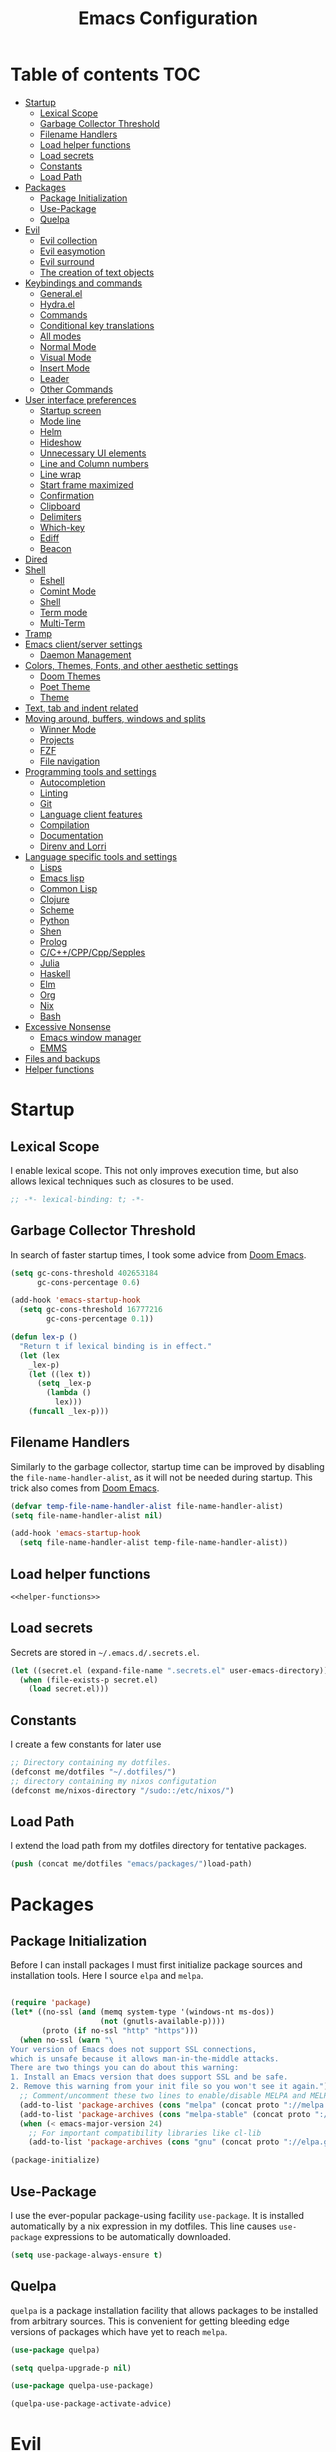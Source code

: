 #+TITLE: Emacs Configuration

* Table of contents                                                     :TOC:
- [[#startup][Startup]]
  - [[#lexical-scope][Lexical Scope]]
  - [[#garbage-collector-threshold][Garbage Collector Threshold]]
  - [[#filename-handlers][Filename Handlers]]
  - [[#load-helper-functions][Load helper functions]]
  - [[#load-secrets][Load secrets]]
  - [[#constants][Constants]]
  - [[#load-path][Load Path]]
- [[#packages][Packages]]
  - [[#package-initialization][Package Initialization]]
  - [[#use-package][Use-Package]]
  - [[#quelpa][Quelpa]]
- [[#evil][Evil]]
  - [[#evil-collection][Evil collection]]
  - [[#evil-easymotion][Evil easymotion]]
  - [[#evil-surround][Evil surround]]
  - [[#the-creation-of-text-objects][The creation of text objects]]
- [[#keybindings-and-commands][Keybindings and commands]]
  - [[#generalel][General.el]]
  - [[#hydrael][Hydra.el]]
  - [[#commands][Commands]]
  - [[#conditional-key-translations][Conditional key translations]]
  - [[#all-modes][All modes]]
  - [[#normal-mode][Normal Mode]]
  - [[#visual-mode][Visual Mode]]
  - [[#insert-mode][Insert Mode]]
  - [[#leader][Leader]]
  - [[#other-commands][Other Commands]]
- [[#user-interface-preferences][User interface preferences]]
  - [[#startup-screen][Startup screen]]
  - [[#mode-line][Mode line]]
  - [[#helm][Helm]]
  - [[#hideshow][Hideshow]]
  - [[#unnecessary-ui-elements][Unnecessary UI elements]]
  - [[#line-and-column-numbers][Line and Column numbers]]
  - [[#line-wrap][Line wrap]]
  - [[#start-frame-maximized][Start frame maximized]]
  - [[#confirmation][Confirmation]]
  - [[#clipboard][Clipboard]]
  - [[#delimiters][Delimiters]]
  - [[#which-key][Which-key]]
  - [[#ediff][Ediff]]
  - [[#beacon][Beacon]]
- [[#dired][Dired]]
- [[#shell][Shell]]
  - [[#eshell][Eshell]]
  - [[#comint-mode][Comint Mode]]
  - [[#shell-1][Shell]]
  - [[#term-mode][Term mode]]
  - [[#multi-term][Multi-Term]]
- [[#tramp][Tramp]]
- [[#emacs-clientserver-settings][Emacs client/server settings]]
  - [[#daemon-management][Daemon Management]]
- [[#colors-themes-fonts-and-other-aesthetic-settings][Colors, Themes, Fonts, and other aesthetic settings]]
  - [[#doom-themes][Doom Themes]]
  - [[#poet-theme][Poet Theme]]
  - [[#theme][Theme]]
- [[#text-tab-and-indent-related][Text, tab and indent related]]
- [[#moving-around-buffers-windows-and-splits][Moving around, buffers, windows and splits]]
  - [[#winner-mode][Winner Mode]]
  - [[#projects][Projects]]
  - [[#fzf][FZF]]
  - [[#file-navigation][File navigation]]
- [[#programming-tools-and-settings][Programming tools and settings]]
  - [[#autocompletion][Autocompletion]]
  - [[#linting][Linting]]
  - [[#git][Git]]
  - [[#language-client-features][Language client features]]
  - [[#compilation][Compilation]]
  - [[#documentation][Documentation]]
  - [[#direnv-and-lorri][Direnv and Lorri]]
- [[#language-specific-tools-and-settings][Language specific tools and settings]]
  - [[#lisps][Lisps]]
  - [[#emacs-lisp][Emacs lisp]]
  - [[#common-lisp][Common Lisp]]
  - [[#clojure][Clojure]]
  - [[#scheme][Scheme]]
  - [[#python][Python]]
  - [[#shen][Shen]]
  - [[#prolog][Prolog]]
  - [[#cccppcppsepples][C/C++/CPP/Cpp/Sepples]]
  - [[#julia][Julia]]
  - [[#haskell][Haskell]]
  - [[#elm][Elm]]
  - [[#org][Org]]
  - [[#nix][Nix]]
  - [[#bash][Bash]]
- [[#excessive-nonsense][Excessive Nonsense]]
  - [[#emacs-window-manager][Emacs window manager]]
  - [[#emms][EMMS]]
- [[#files-and-backups][Files and backups]]
- [[#helper-functions][Helper functions]]

* Startup
** Lexical Scope
I enable lexical scope. This not only improves execution time, but
also allows lexical techniques such as closures to be used.

#+PROPERTY: header-args:emacs-lisp :lexical t

#+BEGIN_SRC emacs-lisp
;; -*- lexical-binding: t; -*-
#+END_SRC

** Garbage Collector Threshold
In search of faster startup times, I took some advice from [[https://github.com/hlissner/doom-emacs/wiki/FAQ][Doom
Emacs]].
#+BEGIN_SRC emacs-lisp
  (setq gc-cons-threshold 402653184
        gc-cons-percentage 0.6)

  (add-hook 'emacs-startup-hook
    (setq gc-cons-threshold 16777216
          gc-cons-percentage 0.1))

  (defun lex-p ()
    "Return t if lexical binding is in effect."
    (let (lex
      _lex-p)
      (let ((lex t))
        (setq _lex-p
          (lambda ()
            lex)))
      (funcall _lex-p)))
#+END_SRC

** Filename Handlers
Similarly to the garbage collector, startup time can be improved by
disabling the ~file-name-handler-alist~, as it will not be needed during
startup. This trick also comes from [[https://github.com/hlissner/doom-emacs/wiki/FAQ][Doom Emacs]].
#+BEGIN_SRC emacs-lisp
(defvar temp-file-name-handler-alist file-name-handler-alist)
(setq file-name-handler-alist nil)

(add-hook 'emacs-startup-hook
  (setq file-name-handler-alist temp-file-name-handler-alist))
#+END_SRC

** Load helper functions
#+BEGIN_SRC emacs-lisp :noweb strip-export
<<helper-functions>>
#+END_SRC
** Load secrets
Secrets are stored in ~~/.emacs.d/.secrets.el~.
#+BEGIN_SRC emacs-lisp
  (let ((secret.el (expand-file-name ".secrets.el" user-emacs-directory)))
    (when (file-exists-p secret.el)
      (load secret.el)))
#+END_SRC

** Constants
I create a few constants for later use
#+BEGIN_SRC emacs-lisp
  ;; Directory containing my dotfiles.
  (defconst me/dotfiles "~/.dotfiles/")
  ;; directory containing my nixos configutation
  (defconst me/nixos-directory "/sudo::/etc/nixos/") 
#+END_SRC

** Load Path
I extend the load path from my dotfiles directory for tentative
packages.
#+BEGIN_SRC emacs-lisp
  (push (concat me/dotfiles "emacs/packages/")load-path)
#+END_SRC
* Packages
** Package Initialization
Before I can install packages I must first initialize package sources
and installation tools. Here I source ~elpa~ and ~melpa~.
#+BEGIN_SRC emacs-lisp

(require 'package)
(let* ((no-ssl (and (memq system-type '(windows-nt ms-dos))
                    (not (gnutls-available-p))))
       (proto (if no-ssl "http" "https")))
  (when no-ssl (warn "\
Your version of Emacs does not support SSL connections,
which is unsafe because it allows man-in-the-middle attacks.
There are two things you can do about this warning:
1. Install an Emacs version that does support SSL and be safe.
2. Remove this warning from your init file so you won't see it again."))
  ;; Comment/uncomment these two lines to enable/disable MELPA and MELPA Stable as desired
  (add-to-list 'package-archives (cons "melpa" (concat proto "://melpa.org/packages/")) t)
  (add-to-list 'package-archives (cons "melpa-stable" (concat proto "://stable.melpa.org/packages/")) t)
  (when (< emacs-major-version 24)
    ;; For important compatibility libraries like cl-lib
    (add-to-list 'package-archives (cons "gnu" (concat proto "://elpa.gnu.org/packages/")))))

(package-initialize)
#+END_SRC

** Use-Package
I use the ever-popular package-using facility ~use-package~. It is
installed automatically by a nix expression in my dotfiles. This line
causes ~use-package~ expressions to be automatically downloaded.

#+BEGIN_SRC emacs-lisp
(setq use-package-always-ensure t)
#+END_SRC

** Quelpa
~quelpa~ is a package installation facility that allows packages to be
installed from arbitrary sources. This is convenient for getting
bleeding edge versions of packages which have yet to reach ~melpa~.
#+BEGIN_SRC emacs-lisp
(use-package quelpa)

(setq quelpa-upgrade-p nil)

(use-package quelpa-use-package)

(quelpa-use-package-activate-advice)
#+END_SRC

** COMMENT Automatic Upgrades
This code enables automatic package upgrades.
#+BEGIN_SRC emacs-lisp
(setq quelpa-upgrade-p t)

(package-refresh-contents)

(use-package auto-package-update
  :config
  (setq auto-package-update-delete-old-versions t)
  (setq auto-package-update-hide-results t)
  (auto-package-update-maybe))
#+END_SRC
* Evil
These are settings for the emulation of Vim in Emacs. I would not be
using emacs today if it were not for ~evil-mode~.
#+BEGIN_SRC emacs-lisp
(use-package evil
  :init
  ;; highlight all search results
  (setq evil-search-module 'evil-search)
  ;; settings for evil-collection integration
  (setq evil-want-keybinding nil)
  (setq evil-want-integration t)
  :config
  (evil-mode 1)
  ;; The undo tree sometimes deletes undo data, I prefer to just disable it.
  (global-undo-tree-mode -1))
#+END_SRC
** COMMENT Early loading of general for evil commands
#+BEGIN_SRC emacs-lisp :noweb strip-export
<<use-package-general>>
<<leader-definitions>>
<<leader-helpers>>
<<leader-subleaders>>
#+END_SRC
** Evil collection
This provides ~evil~ friendly keybindings for a variety of modes.
#+BEGIN_SRC emacs-lisp
  (use-package evil-collection
    :init
    (setq evil-want-keybinding nil)
    :after evil
    :config
    ;; (setq evil-collection-term-sync-state-and-mode-p nil)
    (evil-collection-minibuffer-setup)
    (evil-collection-init))
#+END_SRC
** Evil easymotion
This package helps with the issue of not knowing how many times to
repeat an ~evil~ motion by providing a tag at the location of
each possible motion result.
#+BEGIN_SRC emacs-lisp
(use-package evil-easymotion
  :config
  (evilem-default-keybindings "SPC"))
#+END_SRC
** Evil surround
This solves the tricky issue of surrounding a block of text with
delimiters when they automatically close.
#+BEGIN_SRC emacs-lisp
(use-package "evil-surround"
  :config
  (global-evil-surround-mode 1))
#+END_SRC
** COMMENT Evil snipe
At one point I used ~evil-snipe~, a tool for jumping to pairs of characters.
#+BEGIN_SRC emacs-lisp
(use-package evil-snipe
  :after evil-easymotion
  :config
  (evilem-define (kbd "SPC s") 'evil-snipe-s))
#+END_SRC
** The creation of text objects
This macro was copied from [[https://stackoverflow.com/a/22418983/4921402][this]] Stackoverflow thread, and facilitates
the creation of simple ~evil~ text objects.
#+BEGIN_SRC emacs-lisp
  (defmacro define-and-bind-regex-text-object (name key start-regex end-regex)
    (let ((inner-name (make-symbol (concat "evil-inner-" name)))
          (outer-name (make-symbol (concat "evil-a-" name))))
      `(progn
         (evil-define-text-object ,inner-name (count &optional beg end type)
           (evil-select-paren ,start-regex ,end-regex beg end type count nil))
         (evil-define-text-object ,outer-name (count &optional beg end type)
           (evil-select-paren ,start-regex ,end-regex beg end type count t))
         (define-key evil-inner-text-objects-map ,key #',inner-name)
         (define-key evil-outer-text-objects-map ,key #',outer-name))))

  (define-multi-macro--old simple-text-objects
                      define-and-bind-regex-text-object
                      4)
#+END_SRC
Usage:
#+BEGIN_SRC emacs-lisp
  (simple-text-objects
   "pipe" "|" "|" "|"
   "slash" "/" "/" "/"
   "sexpr" "i" "(" ")")

#+END_SRC

More complex text objects are defined manually:
#+BEGIN_SRC emacs-lisp
  (evil-define-text-object evil-a-defun (count &optional beg end type)
    "Text object for a top level form (language agnostic)"
    (save-excursion
      (mark-defun)
      (list (point) (mark))))
  (define-key evil-outer-text-objects-map "f" #'evil-a-defun)

  (evil-define-text-object evil-entire-buffer (count &optional beg end type)
    "Text object for the entire buffer"
    (list 1 (1+ (buffer-size))))
  (define-key evil-outer-text-objects-map "a" #'evil-entire-buffer)
#+END_SRC
* Keybindings and commands
** General.el
I mainly use the the package ~general~ to define keybindings and
commands. 
#+NAME: use-package-general
#+BEGIN_SRC emacs-lisp
(use-package general)
#+END_SRC
It integrates well with ~evil~.
#+BEGIN_SRC emacs-lisp
(general-evil-setup)
#+END_SRC
** Hydra.el
~hydra~ is useful to reduce repetitive keybindings.
#+BEGIN_SRC emacs-lisp
(use-package hydra)
#+END_SRC
** Commands
I don't have too much use for ~evil~ commands, but early on I created a
couple.
#+BEGIN_SRC emacs-lisp
(evil-ex-define-cmd "Src" 'reload-init-file)
(evil-ex-define-cmd "Restart" 'restart-emacs)
#+END_SRC
** Conditional key translations
The equivalent of Vim noremaps are Emacs key translations. They apply
globally, so here are some macros to create key translations which apply
conditionally. They are inspired by [[https://www.emacswiki.org/emacs/Evil#toc14][this]].
#+BEGIN_SRC emacs-lisp
  ;; does not require lexical scope
  (defmacro make-conditional-key-translation (key-from key-to translate-keys-p)
    "Make a Key Translation such that if the translate-keys-p function returns true,
     key-from translates to key-to, else key-from translates to itself. "
    `(define-key key-translation-map (kbd ,key-from)
      (lambda (prompt)
        (if (,translate-keys-p) (kbd ,key-to) (kbd ,key-from)))))

  (define-multi-macro--old make-conditional-key-translations
                      make-conditional-key-translation
                      3)

  (defmacro inoremap-single (from to)
    `(make-conditional-key-translation ,from ,to evil-insert-state-p))
  (define-multi-macro--old inoremap inoremap-single 2)

  (defmacro noremap-single (from to)
    `(make-conditional-key-translation ,from ,to (lambda nil t)))
  (define-multi-macro--old noremap noremap-single 2)
#+END_SRC
** All modes
#+BEGIN_SRC emacs-lisp
  ;; (noremap "9" "("
  ;;            "0" ")"
  ;;            "(" "9"
  ;;            ")" "0")
#+END_SRC
** Normal Mode
qThese are normal mode mappings not specific to any major mode.
#+BEGIN_SRC emacs-lisp
(general-nmap
  "C-h" 'evil-window-left
  "C-j" 'evil-window-down
  "C-k" 'evil-window-up
  "C-l" 'evil-window-right
  "s-h" 'evil-window-left
  "s-j" 'evil-window-down
  "s-k" 'evil-window-up
  "s-l" 'evil-window-right
  "s-H" 'evil-window-move-far-left
  "s-J" 'evil-window-move-very-bottom
  "s-K" 'evil-window-move-very-top
  "s-L" 'evil-window-move-far-right
  "C--" 'helm-projectile-grep
  ;; Move a line of text using ALT+[jk]
  "M-j" (kbd ":move + RET")
  "M-k" (kbd ":move .-2 RET")
  "M-j" 'move-line-down
  "M-k" 'move-line-up)
#+END_SRC
** Visual Mode
And these are visual mode mappings not specific to any major mode.
#+BEGIN_SRC emacs-lisp
(general-vmap
  ;; Move a visual block of text using ALT+[jk]
  "M-k" (kbd ":move '< -2 RET `> my `< mz gv`yo`z"))
#+END_SRC
** Insert Mode
#+BEGIN_SRC emacs-lisp
  ;; (inoremap "." "-"
  ;;           "-" ".")
#+END_SRC
** Leader
The leader key is an old technique common among Vim users. A number of
sequential key commands are hidden behind a single key. For those who
are familiar with ~hydra~, this is a similar concept.
*** Definitions
First I define the leader keys,
#+NAME: leader-definitions
#+BEGIN_SRC emacs-lisp
  (cl-eval-when (compile load eval)
   (defconst leader-key ",")
   (defconst alt-leader "SPC"))

  (general-create-definer leader-key-def
    :prefix leader-key)

  (general-create-definer alt-leader-key-def
    :prefix alt-leader-key)
#+END_SRC

then some helper functions to create functions to create subleader
keybindings through ~general-create-definer~. Key-based replacements are
also generated for [[#which-key][ ~which-key~ ]].
#+NAME: leader-helpers
#+BEGIN_SRC emacs-lisp
  (cl-defun leader-prefix (str &optional (prefix leader-key))
    "Append a leader key to the given string"
    (concat prefix " " str))

  (cl-defmacro define--subleader (key name general-definer-name &key (leader leader-key))
    "Both create a general definer, and a which-key replacement for the given subleader."
    `(progn
       (which-key-add-key-based-replacements
         (leader-prefix ,key ,leader) ,name)
       (general-create-definer ,general-definer-name
         :prefix (leader-prefix ,key ,leader))))

  ;; the format for the input of this function is inspired by general's
  ;; easy to use functions.
  (cl-defmacro define-subleader (&rest args &key (leader leader-key) &allow-other-keys)
    "Both create a general definer, and a which-key replacement for
  the given subleader. Accepts arguments in threes with no
  delimiter."
    `(progn ,@(mapcar (lambda (elt)
                        `(define--subleader ,@elt :leader ,leader))
                      (seq-partition (remove-keyword-args args) 3))))
#+END_SRC
Usage:
#+NAME: subleaders
#+BEGIN_SRC emacs-lisp
  (define-subleader
    "e" "eval" eval-key-def
    "s" "start" start-key-def
    "x" "xpand" xpand-key-def
    "p" "project" project-key-def)
#+END_SRC
*** Normal Mode
#+BEGIN_SRC emacs-lisp
  (leader-key-def 'normal
    "q" 'actually-kill-this-buffer              ; ",q" to kill buffer not window.
    "w" 'evil-delete-buffer              ; ",w" to kill buffer and window. equivalent of :bd<cr>.
    "b" 'helm-mini                     ; ",b" to switch buffers.
    "f" 'helm-find-files               ; ",f" to find file (replace :e)
    "d" 'fzf-directory-from-home
    "h" 'help
    "o" 'occur 
    "i" 'imenu
    "RET" (kbd ":noh"))
#+END_SRC
*** Visual Mode
#+BEGIN_SRC emacs-lisp
(leader-key-def 'visual
  "c" 'comment-or-uncomment-region)
#+END_SRC
** Other Commands
A command to configure my operating system
#+BEGIN_SRC emacs-lisp
  (defun nixconf () (interactive) (find-file (concat me/nixos-directory "configuration.nix")))
#+END_SRC

A command to configure emacs
#+BEGIN_SRC emacs-lisp
  (defun econf () (interactive) (find-file (dotfiles "emacs/emacs.org")))
#+END_SRC
* User interface preferences
These are settings related to the basic user interface of Emacs.
** Startup screen
I disable the default startup screen and splash message.
#+BEGIN_SRC emacs-lisp
(setq inhibit-splash-screen t
      initial-scratch-message nil)
#+END_SRC
*** Scratch buffer
Set the initial mode in the scratch buffer to emacs.
#+BEGIN_SRC emacs-lisp
(setq initial-major-mode 'emacs-lisp-mode)(setq initial-major-mode 'emacs-lisp-mode)
#+END_SRC
** Mode line
The mode line is the line at the bottom of each buffer. It contains
useful information.
*** Delight
Delight is a package which is used to hide unnecessary mode-line
blurbs.
#+BEGIN_SRC emacs-lisp
  (use-package delight :quelpa (:stable t)
    :config
    (delight '((eldoc-mode nil "eldoc")
               (auto-revert-mode nil "autorevert")
               (org-src-mode nil "org-src")
               (org-indent-mode nil "org"))))
#+END_SRC
*** Display information
Display time and battery in the mode line
#+BEGIN_SRC emacs-lisp
  (display-battery-mode)
  (display-time-mode)
#+END_SRC
** Helm
~helm~ is a framework for incremental narrowing searching interfaces
which integrates well across Emacs.
#+BEGIN_SRC emacs-lisp
  (use-package helm
    :delight
    :bind (("M-x" . helm-M-x))
    :config
    (helm-mode t)

    ;; Do not create a new frame with helm completion.
    (setq helm-show-completion-display-function
          #'helm-show-completion-default-display-function))
#+END_SRC
*** COMMENT Helper functions
#+BEGIN_SRC emacs-lisp
  (defun helm-rec-find-directory-old (&optional starting-directory)
    (interactive)
    (let ((default-directory (or starting-directory default-directory)))
      (find-file
       (helm :sources (helm-build-sync-source "directories"
                        :candidates (lambda ()
                                      (split-string
                                        (shell-command-to-string "find . -type d -not -path '*/\.*'") "\n" t))
                        :fuzzy-match t)
             :prompt "Open directory: "
             :buffer "*helm find directory*"))))

  (defun rec-find-directory (&optional starting-directory)
    (interactive)
    (let ((default-directory (or starting-directory default-directory)))
      (find-file
       (completing-read "Open directory: "
                        (split-string (shell-command-to-string "find . -type d") "\n" t)))))

  (defun helm-rec-find-directory ()
    (interactive)
    (helm-find (list "-type d -not -path '*/\.*'")))
#+END_SRC
** Hideshow
~hideshow~ mode provides vim-like folds (but not as good).
#+BEGIN_SRC emacs-lisp
(add-hook 'prog-mode-hook #'hs-minor-mode)
(delight 'hs-minor-mode nil "hideshow")
#+END_SRC
** Unnecessary UI elements
Emacs comes with such useless features as a tool bar. Turn them off.
#+BEGIN_SRC emacs-lisp
(tool-bar-mode -1)
(menu-bar-mode -1)
(toggle-scroll-bar -1)
(add-to-list 'default-frame-alist
             '(vertical-scroll-bars . nil))
#+END_SRC
** Line and Column numbers
Display them both on the side of the buffer and in the mode line.
#+BEGIN_SRC emacs-lisp
(global-display-line-numbers-mode 1)
(display-line-numbers-mode 1)

(setq column-number-mode t)
#+END_SRC
** Line wrap
Do not truncate lines.
#+BEGIN_SRC emacs-lisp
  (setq truncate-lines nil)
#+END_SRC
** Start frame maximized
#+BEGIN_SRC emacs-lisp
(add-to-list 'default-frame-alist '(fullscreen . maximized))
#+END_SRC

** Confirmation
Type =y= or =n=, not =yes= or =no=.
#+BEGIN_SRC emacs-lisp
(fset 'yes-or-no-p 'y-or-n-p)
#+END_SRC

** Clipboard
Enable vim-like clipboard.
#+BEGIN_SRC emacs-lisp
(setq select-enable-clipboard nil)
#+END_SRC

** Delimiters
*** Electric pair mode
Close delimiters automatically as I write.
#+BEGIN_SRC emacs-lisp
(electric-pair-mode nil)
#+END_SRC
*** Matching parens
Highlight the parentheis whose pair is under the point.
#+BEGIN_SRC emacs-lisp
  (show-paren-mode t)
  (setq show-paren-delay 0)
  (setq show-paren-style 'parenthesis)
#+END_SRC
*** Highlight parentheses
Highlight the nearest outer parentheses. Thanks to [[https://stackoverflow.com/questions/34846531/show-parentheses-when-inside-them-emacs][this]] thread.
#+BEGIN_SRC emacs-lisp
  (define-advice show-paren-function (:around (fn) fix)
    "Highlight enclosing parens."
    (cond ((looking-at-p "\\s(") (funcall fn))
          (t (save-excursion
               (ignore-errors (backward-up-list))
               (funcall fn)))))
#+END_SRC

** Which-key
This plugin shows the available keys after a partially completed
key press. ~which-key~ key replacements are generated [[#leader][here]].
#+BEGIN_SRC emacs-lisp
  (use-package which-key
    :delight
    :config
    (which-key-mode t))
#+END_SRC
** Ediff
Don't make a new frame for ediff.
#+BEGIN_SRC emacs-lisp
(setq ediff-window-setup-function 'ediff-setup-windows-plain)
#+END_SRC
** Beacon
Highlight the cursor when switching buffers.
#+BEGIN_SRC emacs-lisp
  (use-package beacon
    :delight
    :config
    (beacon-mode 1))
#+END_SRC
* Dired
Some dired configuration
#+BEGIN_SRC emacs-lisp
  ;; Use atool for compression and extraction
  (use-package dired-atool
    :config
    (leader-key-def normal dired-mode-map
      "z" #'dired-atool-do-unpack
      "Z" #'dired-atool-do-pack))
#+END_SRC
* Shell
** Eshell
~eshell~ is a shell that operates entirely within emacs. It is my
primary shell.
#+BEGIN_SRC emacs-lisp
(require 'eshell)
(require 'em-smart)
#+END_SRC
*** Configuration
#+BEGIN_SRC emacs-lisp
  (setq eshell-where-to-jump 'begin)
  (setq eshell-review-quick-commands nil)
  (setq eshell-smart-space-goes-to-end t)
  ;;(add-to-list 'eshell-visual-commands "rlwrap")

  ;; Eshell modules
  (require 'esh-module)
  (add-to-list 'eshell-modules-list 'eshell-tramp)

  (setq password-cache t) ; enable password caching
  (setq password-cache-expiry 3600) ; for one hour (time in secs)
#+END_SRC
*** Commands
~eshell~ commands
#+BEGIN_SRC emacs-lisp
  (defun eshell/e (args)
    "Open the given files"
    (if (listp args)
        (dolist (file args) (find-file file t))
      (find-file args)))

  (defun eshell/ee (args)
    "Open the given files in new windows"
    (if (listp args)
        (dolist (file args) (find-file file t))
      (find-file-other-window args)))

  (defun eshell/fd (&optional from-directory)
    "Run fzf to open a directory in dired"
    (fzf-directory-from (if from-directory
                            from-directory
                          default-directory)))

  (defun eshell/fh ()
    (eshell/fd "~"))

  (defun eshell/econf () (econf))
  (defun eshell/nixconf () (nixconf))
#+END_SRC
*** Keybindings
#+BEGIN_SRC emacs-lisp
  (global-set-key [f1] 'eshell)
  (global-set-key [f2] 'eshell-new)
  ;; Let me use C-j/k
  (add-hook 'eshell-mode-hook ; needs to be in a hook because eshell is dumb
            (lambda ()
              (general-define-key :states 'normal :keymaps 'eshell-mode-map
                                  "C-j" 'evil-window-down
                                  "C-k" 'evil-window-up)))
#+END_SRC
*** Helm support
~helm~ can be used for ~eshell~ completions with the following code.
#+BEGIN_SRC emacs-lisp
  (add-hook 'eshell-mode-hook
            (lambda ()
              (eshell-cmpl-initialize)
              (define-key eshell-mode-map [remap eshell-pcomplete] 'helm-esh-pcomplete)))
#+END_SRC
*** Disable Company
While company mode is widely useful, helm does better for eshell.
#+BEGIN_SRC emacs-lisp
  (add-hook 'eshell-mode-hook (lambda () (company-mode -1)))
#+END_SRC
*** Start Function
Function for making a new Eshell instance. From [[https://www.emacswiki.org/emacs/EshellMultipleEshellBuffers][this]] thread.
#+BEGIN_SRC emacs-lisp
(defun eshell-new()
  "Open a new instance of eshell."
  (interactive)
  (eshell 'N))
#+END_SRC
*** Properly Protect Prompt
~eshell~ doesn't play with ~evil~ with commands such as ~dd~ which target
tej whole line. This code (inspired by spacemacs shell layer) solves
that problem.
#+BEGIN_SRC emacs-lisp
  (defun protect-eshell-prompt ()
    (let ((inhibit-field-text-motion t)
          (inhibit-read-only t))
      (add-text-properties
       (point-at-bol)
       (point)
       '(rear-nonsticky t
                        inhibit-line-move-fiold-capture t
                        field output
                        read-only t
                        front-sticky (field inhibit-line-move-field-capture)))))

  (add-hook 'eshell-after-prompt-hook 'protect-eshell-prompt)
#+END_SRC
*** COMMENT Attempted prompt fixes
This code is the sum of failed attempts to get the above feature working.
#+BEGIN_SRC emacs-lisp
  (defun eshell/clear ()
    (interactive)
    (let ((inhibit-read-only t))
      (erase-buffer))
    (eshell-send-input))

  (defun restrict-bol (string)
    (propertize string
                'inhibit-line-move-field-capture t
                'rear-nonsticky t
                'field 'output
                'read-only t
                'front-sticky '(field inhibit-line-move-field-capture)))
  (defun protected-eshell-prompt (old-eshell-prompt &rest args)
    (restrict-bol (apply old-eshell-prompt args)))
  (advice-add 'eshell-prompt-functio)



  (setq eshell-prompt-regexp (regexp-quote "^\b$")
        eshell-prompt-function
        (lambda nil ""))

  (setq old-eshell-prompt-function (lambda nil (eshell-prompt-function)))
  (setq old-eshell-prompt-function (symbol-value 'eshell-prompt-function))
  (setq eshell-prompt-function
        (lambda nil
          (restrict-bol (old-eshell-prompt-function))))
  (setq eshell-prompt-function
        (lambda nil
          (restrict-bol (concat
                     (eshell/pwd)
                     " $ "))))
#+END_SRC

** Comint Mode
~comint mode~ is a generalized mode for repl-like interfaces.
#+BEGIN_SRC emacs-lisp
(setq comint-prompt-read-only t ; Don't let me delete the comint prompt duh
      comint-move-point-for-output nil ; reduce frequent redisplays
      comint-scroll-show-maximum-output nil)
#+END_SRC

** Shell
I prefer ~shell-mode~ to ~ansi-term~ because ~comint-mode~, the mode which
~shell-mode~ is based on, plays well with ~evil~.
#+BEGIN_SRC emacs-lisp
  (general-define-key :states 'normal :keymaps 'shell-mode-map
     "C-j" 'evil-window-down
     "C-k" 'evil-window-up)
#+END_SRC
I prefer ~shell-mode~ to open its buffers in the same window (like eshell does)
#+BEGIN_SRC emacs-lisp
  (push (cons "\\*shell\\*" display-buffer--same-window-action) display-buffer-alist)
#+END_SRC
** Term mode
Because terminal text cannot be edited with emacs ~evil mode~, bind ~C-g~ to escape.
#+BEGIN_SRC emacs-lisp
  (general-define-key :states 'insert
                      :keymaps 'term-raw-map
                      "C-g" 'term-send-esc)
#+END_SRC
*** COMMENT Protect Prompt
This code was the restult of a bad misunderstanding of the function of ~ansi-term~.
#+BEGIN_SRC emacs-lisp
  (add-hook 'term-mode-hook (lambda () (setq-local term-prompt-regexp "\\[.*\\]\\$ [\n]*")))

  (defun protect-term-prompt ()
    (interactive)
    (when (string-match (condition-case nil 
                            (symbol-value 'term-prompt-regexp) 
                          (void-variable "")) 
                        (thing-at-point 'line t))
      (let ((inhibit-field-text-motion t)
            (inhibit-read-only t))
        (add-text-properties
         (point-at-bol)
         (point-at-eol)
         '(rear-nonsticky t
                          inhibit-line-move-fiold-capture t
                          field output
                          read-only t
                          front-sticky (field inhibit-line-move-field-capture))))))

  (advice-add 'term-send-input #'protect-term-prompt)
#+END_SRC

** Multi-Term
If for some reason I need ~ansi-term~ instead of ~shell-mode~, and for some
reason I need multiple, I have this plugin.
#+BEGIN_SRC emacs-lisp
(use-package multi-term
  :config
  ;; (global-set-key [f1] 'multi-term)
  ;; access shift arrow keys
  (define-key global-map "\eO2D" (kbd "S-<left>"))
  (define-key global-map "\eO2C" (kbd "S-<right>"))
  ;; term movement
  (general-define-key
   :states 'normal
   :keymaps 'term-mode-map
   "S-<right>" 'multi-term-next
   "S-<left>" 'multi-term-prev
   ;; was overridden
   "C-j" 'evil-window-down
   "C-k" 'evil-window-up))
#+END_SRC

* Tramp
~tramp~ is a truly one of the great gems of Emacs. It allows me to
access remote files as if they were part of my filesystem within
Emacs.
#+BEGIN_SRC emacs-lisp
  (defun connect-to-serenity ()
    (eshell-at me/serenity-path))
#+END_SRC
* Emacs client/server settings
One of the personal breakthroughs I made when starting with Emacs was
realizing that I didn't have to wait for emacs to start every time I
wanted to edit a file. By running Emacs as a daemon, frames could be
opened instantaneously. Of course at this point I almost never close
my Emacs frame in the first place.
#+BEGIN_SRC emacs-lisp
;; easily restart emacs daemon
(use-package restart-emacs)

;; focus any new frames
(add-to-list 'after-make-frame-functions 'select-frame-set-input-focus)
#+END_SRC
** Daemon Management
I wrote this code to help manage daemons. It is usually fine to
operate within a single daemon, but when I need to have more than one
it's nice to be able to manage them as inferior processes.
#+BEGIN_SRC emacs-lisp
  (cl-defun make-daemon-frame (socket-name &rest args)
    "Make a new emacs frame for the daemon with the given socket name."
    (interactive "M" "Socket name: ")
    (apply 'start-process
           (concat socket-name "-frame")
           nil
           "emacsclient" "--create-frame" (concat "--socket-name=" socket-name)
           args))

  (cl-defun make-daemon (socket-name &key (create-buffer t) before after (theme 'doom-nord-light))
    "Make a new emacs daemon with the given socket name."
    (interactive "M" "Socket name: ")
    (message "Loading inferior emacs")
    (let ((daemon-name (concat socket-name "-daemon")))
      (start-process-shell-command
       daemon-name (when create-buffer daemon-name)
       (concat before
               "emacs --daemon=" socket-name
               ;; "--execute \"(load-theme '"
               ;; (symbol-name theme)
               ;; " t)\""
               ";"
               after))))
#+END_SRC

I wrote some other ugly but useful functions to spawn daemons within a
given Nix environment.
#+BEGIN_SRC emacs-lisp
  (cl-defun nix-daemon-running-p (&optional (socket "server"))
    "Check if a daemon which was started from nix-shell is running
  on the given socket. Default unnamed socket."
    ;; nix-shell starts daemosn in /run/user/
    (interactive)
    (let ((running? (file-exists-p (concat "/run/user/1000/emacs1000/" socket))))
      (when (interactive-p) (message (if running? "yes" "no")))
      running?))

  (cl-defun non-nix-daemon-running-p (&optional (socket "server"))
    "Check if a daemon which was NOT started from nix-shell is running
  on the given socket. Default unnamed socket."
    ;; daemons started outside of nix-shell exist in /tmp/
    (interactive)
    (let ((running? (file-exists-p (concat "/tmp/emacs1000/" socket))))
      (when (interactive-p) (message (if running? "yes" "no")))
      running?))

  (cl-defun nix-daemon (&optional (theme 'doom-nord-light))
    "Start a daemon and frame in the current nix project."
    (interactive)
    (if (nix-current-sandbox)
        (let* ((default-directory (file-name-directory (nix-current-sandbox)))
               (socket-name (file-name-directory default-directory))
               (daemon-name (concat socket-name "-daemon")))
          (if (nix-daemon-running-p socket-name) 
              (nix-daemon-frame)
            (message "Loading inferior nix emacs")
            (start-process-shell-command
             daemon-name daemon-name
             (concat "nix-shell --command \""
                       "emacs --daemon=" socket-name
                       " --execute \\\"
                         (load-theme '"
                         (symbol-name theme)
                         " t)\\\""
                       "; "
                       "emacsclient --create-frame "
                       (concat "--socket-name=" socket-name)
                     "; "
                     "return"
                     "\""))))
      (error "No nix environment was found")))

  (defun nix-daemon-frame ()
    "Start a frame from the relevant nix Emacs daemon in the current nix project."
    (interactive)
    (if (nix-current-sandbox)
        (let ((default-directory (file-name-directory (nix-current-sandbox)))
              (socket-name (elt (nreverse (split-string default-directory "/")) 1)))
          (unless (nix-daemon-running-p socket-name)
            (error "The daemon is not active"))
          (start-process-shell-command
           (concat socket-name "-frame") nil
           (concat "nix-shell --command "
                   (concat "\"emacsclient --create-frame --socket-name=" socket-name "\""))))
      (error "No nix environment was found")))
#+END_SRC

* Colors, Themes, Fonts, and other aesthetic settings
** Doom Themes
Doom Emacs looks good. I want those themes.
#+BEGIN_SRC emacs-lisp
(use-package doom-themes
  :config
  ;; flash mode line when emacs bell rings
  (doom-themes-visual-bell-config))
#+END_SRC
** Poet Theme
I also use the ~poet~ theme, but I install it through ~package-install~
rather than through ~use-package~ due to a bug.
** Theme
#+BEGIN_SRC emacs-lisp
  (defun disable-all-themes ()
    (interactive)
    (mapcar #'disable-theme custom-enabled-themes))

  (switch-theme 'badwolf)
  ;; (if (display-graphic-p)
  ;;     (load-theme 'badwolf t)
  ;;   (disable-all-themes))

#+END_SRC
*** COMMENT time-based theme
The theme loaded depends upon time of day. Causes slight face issues.
#+NAME: themes
#+BEGIN_SRC emacs-lisp
  (use-package theme-changer
    :after doom-themes
    :config
    (setq calendar-location-name me/calendar-location-name)
    (setq calendar-latitude me/calendar-latitude)
    (setq calendar-longitude me/calendar-longitude)
    (change-theme 'doom-one-light 'doom-one))
#+END_SRC
* Text, tab and indent related
I use 4 spaces by default.
#+BEGIN_SRC emacs-lisp
(setq-default tab-width 4
              indent-tabs-mode nil)
#+END_SRC
* Moving around, buffers, windows and splits
** Winner Mode
~winner-mode~ lets me switch between window configurations with emacs-like undo capabilities.
I abbreviate the command with ~hydra~.
#+BEGIN_SRC emacs-lisp
  (winner-mode 1)

  (defhydra hydra-winner (global-map "C-c")
    "Window configuration history"
    ("u" winner-undo)
    ("r" winner-redo))
#+END_SRC
** Projects
*** Projectile
~projectile~ is a powerful package which facilitates navigation within a
project.
#+BEGIN_SRC emacs-lisp
  (use-package projectile
    :delight " P"
    :after general
    :config
    (general-define-key
     :states 'normal
     :keymaps 'override
   "C-p" 'helm-projectile-find-file)
    (project-key-def 'normal 'projectile-mode-map
      "p" 'projectile-switch-project)
    (projectile-mode +1))

  ;; use helm for projectile
  (use-package helm-projectile
    :config
    (helm-projectile-on))
#+END_SRC
*** Skeletor
~skeletor~ is a project skeleton package which helps me get off the ground faster.
#+BEGIN_SRC emacs-lisp
  (use-package skeletor
    :config
    (setq skeletor-project-directory "~/code/") ; by default, put the
                                          ; project in the ~/code
                                          ; directory.
    (setq skeletor-user-directory (dotfiles "emacs/skeletor/"))

    (defun skeletor-create-project-here ()
      "Create a skeletor project in the current directory."
      (interactive)
      (let ((skeletor-project-directory default-directory))
        (call-interactively 'skeletor-create-project)))

    ;; global substitutions
    (add-to-list 'skeletor-global-substitutions
                 '("__AUTHOR__" . "Adrian Fullmer"))

    (defun setup--lorri (dir)
      (let ((default-directory dir))
        (skeletor-shell-command "direnv allow")
        (projectile-lorri-watch)))

    ;; Custom project types
    (skeletor-define-template "generic"
      :title "Generic Project"
      :substitutions
      '(("__PACKAGES__" . (lambda () (read-string "Packages to use: "))))
      :after-creation setup--lorri)

    (skeletor-define-template "common-lisp"
      :title "Common Lisp Project"
      :substitutions
      '(("__DESCRIPTION__" . (lambda () (read-string "Description: "))))
      :after-creation setup--lorri)

    (skeletor-define-template "python"
      :title "Python Library"
      :substitutions
      '(("__PACKAGES__" . (lambda () (read-string "Packages: "))))
      :after-creation setup--lorri)

    (skeletor-define-template "haskell"
      :title "Haskell Project"
      :substitutions
      '(("__HASKELL-PACKAGES__" . (lambda () (read-string "Haskell packages: ")))
        ("__PACKAGES__" . (lambda () (read-string "Other packages: "))))
      :after-creation setup--lorri)

    ;;keybindings
    (project-key-def 'normal
      "s" 'skeletor-create-project-here))
#+END_SRC
** FZF
As powerful as ~projectile~ is, ~fzf~ still takes the cake on
speed of recursive search.
#+BEGIN_SRC emacs-lisp
  (use-package fzf)
#+END_SRC

This function opens a directory using ~fzf/start~.
#+BEGIN_SRC emacs-lisp
  (defun fzf-directory-from-home () (interactive)
         (fzf/start "~/" "find ${1:-.} -path '*/\\.*' -prune \ -o -type d -print 2> /dev/null"))

  (defun fzf-directory-from (directory) (interactive "D")
         (fzf/start directory "find ${1:-.} -path '*/\\.*' -prune \ -o -type d -print 2> /dev/null"))
#+END_SRC
** File navigation
I prefer to follow symbolic links under version control.
#+BEGIN_SRC emacs-lisp
(setq vc-follow-symlinks t)
#+END_SRC

*** COMMENT Alt-tab buffer navigation
While emacs is missing key raised events, alt-tab style behavior can
still be replicated with a hydra with a timeout
(broken)
#+BEGIN_SRC emacs-lisp
  (lexical-let (blist length-blist)

    (defun buffer-switchable (buffer)
      (with-current-buffer buffer
        (not (or (minibufferp) ; dont switch to minibuffer
                 (get-buffer-window) ; or a buffer which is already visible
                 exwm--floating-frame ; or an exwm floating buffer
                 (and exwm--id ; if this is an exwm buffer
                      ;; don't switch if we are neither allowed to
                      ;; switch to exwm buffers in other frames, nor can
                      ;; see exwm buffers in other frames, unless the
                      ;; exwm buffer's frame is the current one.
                      (not (or (and exwm-workspace-show-all-buffers
                                    exwm-layout-show-all-buffers)
                               (eq (selected-frame) exwm--frame))))))))

    (defun buffer-history-delta (delta)
      (assert (or (= delta 1)
                  (= delta -1)))
      (setq blist (cd*r (if (minusp delta)
                            (+ length-blist delta)
                          delta)
                        blist))
      (if (buffer-switchable (car blist))
          ;(display-buffer-same-window (car blist) (list))
          (switch-to-buffer (car blist) t t)
        (buffer-history-delta delta)))

    (defun update-buffer-history ()
      (switch-to-buffer (current-buffer)))

    (general-define-key
     "M-<tab>" (lambda ()
                 (interactive)
                 (setq length-blist (length (buffer-list)))
                 (setq blist (circular (buffer-list)))
                 (buffer-history-delta 1)
                 (hydra-buffer-history/body)))

    (defhydra hydra-buffer-history (:timeout 2
                                             :post (update-buffer-history))
      "Buffer history: "
      ("M-<tab>" (buffer-history-delta 1))
      ("M-<S-iso-lefttab>" (buffer-history-delta -1))))
#+END_SRC


*** COMMENT Helm Alt-tab buffer navigation
While emacs is missing key raised events, alt-tab style behavior can
still be replicated with a hydra with a timeout
(broken)
#+BEGIN_SRC emacs-lisp
  (general-define-key
   "C-M-`" (lambda ()
            (interactive)
            (helm-mini)
            (hydra-helm-mini/body)))

  (defhydra hydra-helm-mini (:timeout 2
                                      :post (helm-execute-selection-action))
    "Buffer history: "
    ("M-<tab>" (helm-next-line))
    ("M-<S-iso-lefttab>" (helm-previous-line)))
#+END_SRC
*** COMMENT Buffer rotating
I bind tab and shift-tab to functions which switch to the previous and
next buffer with content respectively.
#+BEGIN_SRC emacs-lisp
  (defun content-buffer-p (buffer))
  (general-define-key :states 'normal :keymaps 'override
                      "<tab>" 'previous-buffer
                      "<backtab>" 'next-buffer)
#+END_SRC
*** Buffer toggling
This is a keybinding for toggling between 2
buffers. Faster than ~,-b\r~.
#+BEGIN_SRC emacs-lisp
  (general-define-key :states 'normal ; :keymaps 'override
                      "<tab>" 'evil-buffer)
#+END_SRC
* Programming tools and settings
** Autocompletion
I, like many others, use ~company~.
#+BEGIN_SRC emacs-lisp
    (use-package company
      :delight
      :config
      (add-to-list 'company-frontends 'company-tng-frontend) ; test this vs evil collection
      (add-to-list 'completion-styles 'initials t)
      ;;(add-to-list 'completion-styles 'substring t)
      (define-key company-active-map (kbd "M-.") 'company-show-location)
      (define-key company-active-map (kbd "\C-d") 'company-show-doc-buffer)
      ;;(setq company-dabbrev-downcase 0)
      (setq company-minimum-prefix-length 2)
      (setq company-idle-delay 0)
      (add-hook 'sly-mode-hook (lambda () (progn (setq company-idle-delay 0.5)
                                                 (setq company-minimum-prefix-length 3))))
      (global-company-mode nil))
#+END_SRC
** Linting
I also, like many others, use ~flycheck~.
#+BEGIN_SRC emacs-lisp
(use-package flycheck
  :config
  (setq flycheck-global-modes '(not c-mode c++-mode)))
#+END_SRC
** Git
I also also, like many others, use ~magit~, a very nice Git interface.
#+BEGIN_SRC emacs-lisp
(use-package magit
  :config
  (setq ediff-window-setup-function 'ediff-setup-windows-plain))
#+END_SRC
With ~evil~ friendly keybindings.
#+BEGIN_SRC emacs-lisp
(use-package evil-magit)
#+END_SRC
and a leader shortcut.
#+BEGIN_SRC emacs-lisp
(leader-key-def 'normal
  "m" 'magit)
#+END_SRC
** COMMENT Snippets
~yasnippet~ allows the creation of snippets to automate repetitive typing.
#+BEGIN_SRC emacs-lisp
  (use-package yasnippet
    :delight yas-minor-mode
    :config
    (yas-global-mode t)
    (setq yas-snippet-dirs
          (list (dotfiles "emacs/snippets") yasnippet-snippets-dir))
    (yas-reload-all))
#+END_SRC
A large collection of snippets is found in the ~yasnippet-snippets~ package.
#+BEGIN_SRC emacs-lisp
(use-package yasnippet-snippets
  :quelpa (:stable t))
#+END_SRC
~yasnippet~ can be used as a backend for ~company~.
#+BEGIN_SRC emacs-lisp
  ;; https://github.com/syl20bnr/spacemacs/pull/179
  (defvar company-mode/enable-yas t
    "Enable yasnippet for all backends.")

  (defun company-mode/backend-with-yas (backend)
    (if (or (not company-mode/enable-yas) (and (listp backend) (member 'company-yasnippet backend)))
        backend
      (append (if (consp backend) backend (list backend))
              '(:with company-yasnippet))))

  (setq company-backends (mapcar #'company-mode/backend-with-yas company-backends))
#+END_SRC
** Language client features
The language server protocol can provide IDE-like features for many
languages. ~lsp-mode~ also serves as a backend for ~company~ and ~flycheck~ / ~flymake~.
#+BEGIN_SRC emacs-lisp
  (use-package lsp-mode
    :commands lsp
    :config
    (setq lsp-prefer-flymake nil))

  (use-package lsp-ui :commands lsp-ui-mode) ; adds flycheck support
  (use-package company-lsp :commands company-lsp) ; links with company
  (add-hook 'lsp-mode-hook 'lsp-ui-mode)
#+END_SRC
** Compilation
I wrote this function to run ~make~ on a recursive upward
search. Inspired by [[https://emacs.stackexchange.com/questions/7475/recursively-go-up-to-find-makefile-and-compile][this]].
#+BEGIN_SRC emacs-lisp
(cl-defun compile-rec (&key (filename "Makefile") (command "make -k"))
  "Traveling up the path, find a Makefile and `compile'."
  (interactive)
  (let ((makefile-dir (locate-dominating-file default-directory filename)))
    (when makefile-dir
      (with-temp-buffer
        (cd makefile-dir)
        (compile command)))))
#+END_SRC
** Documentation
A keybinding to access documentation.
#+BEGIN_SRC emacs-lisp
  (global-set-key [f3] (lambda () (interactive) (manual-entry (current-word))))
#+END_SRC
** Direnv and Lorri
Direnv allows Emacs to automatically set environment variables on a
per-buffer basis. Direnv integrates with Nix sandboxes through Lorri.
#+BEGIN_SRC emacs-lisp
  (use-package direnv
    :delight
    :after projectile ; I integrate projectile with direnv here
    :config
    (direnv-mode)

    ;; Keybindings to direnv refresh and lorri watch

    (cl-defun projectile-lorri-watch (&optional (project-directory (projectile-project-root)))
      "Begin an inferior process to watch the current projectile
  project with lorri."
      (interactive)
      (let* ((project-name (file-name-directory project-directory))
             (process-name (concat "Lorri [" project-name "]"))
             (default-directory project-directory))
        (if (file-exists-p "shell.nix")
            (if (not (get-process process-name))
                (progn
                  ;; (start-process-shell-command
                  ;;  (concat "direnv-" process-name) nil
                  ;;  "direnv-allow")
                  (start-process-shell-command
                   process-name (earmuffs process-name)
                   "lorri watch")
                  (message (concat "Lorri watching " project-name)))
              (error (concat "Lorri is already watching " project-name)))
          (error (concat "There is no shell.nix for " project-name)))))

    (project-key-def 'normal
      "d" 'direnv-update-directory-environment
      "l" 'projectile-lorri-watch)

    ;; Lorri watch the given project when switching to a new project.
    (add-hook 'projectile-after-switch-project-hook
              (lambda () (ignore-errors (projectile-lorri-watch))))

    ;; Non-file modes which should also be synched with direnv
    (defmacro add-direnv-non-file-modes (&rest body)
      `(mapcar (lambda (mode) (add-to-list 'direnv-non-file-modes mode)) (list ,@body)))

    (add-direnv-non-file-modes
     'sly-mode
     'eshell-mode
     'comint-mode
     'term-mode
     'prolog-mode
     'inferior-python-mode
     'haskell-mode))
#+END_SRC
** COMMENT Polymode
This is a very cool package that provides support for multiple major
modes in the same buffer. It seems to crash sometimes when editing org
files.
#+BEGIN_SRC emacs-lisp
(use-package polymode)
(use-package poly-org)
#+END_SRC
* Language specific tools and settings
** Lisps
*** Lispy/ville
~lispy~ is my S-expr editing tool of choice. It integrates with ~evil~
through ~lispyville~ minor mode.
#+BEGIN_SRC emacs-lisp
(use-package lispyville
  :delight
  :hook ((emacs-lisp-mode lisp-mode lispy-mode clojure-mode shen-mode) . lispyville-mode)
  :config
   (lispyville-set-key-theme
    '(operators
      ;; atom-motions
      prettify
      wrap
      slurp-cp
      barf-cp
      c-w
      (escape insert)
      (additional-movement normal visual motion))))
#+END_SRC
*** Rainbow delimiters
While ~rainbow-delimeters-mode~ is active each depth of delimiter is given a different color.
#+BEGIN_SRC emacs-lisp
(use-package rainbow-delimiters
  :delight)
#+END_SRC
** Emacs lisp
*** Nameless
This uses font-lock to hide namespace prefixes automatically.
#+BEGIN_SRC emacs-lisp
  (use-package nameless
    :delight
    :config
    (add-hook 'emacs-lisp-mode-hook #'nameless-mode)
    (general-define-key :states 'insert
                        :keymaps 'emacs-lisp-mode-map
                        "C-:" 'nameless-insert-name)
    (setq nameless-global-aliases '(("fl" . "font-lock")
                                    ("s" . "seq")
                                    ("me" . "macroexp")
                                    ("c" . "cider")
                                    ("q" . "queue")
                                    ("xn" . "exwm-named-workspace"))))
#+END_SRC
*** Keybindings
#+BEGIN_SRC emacs-lisp
(eval-key-def 'normal emacs-lisp-mode-map
  "b" 'eval-buffer
  "f" 'eval-defun)
(eval-key-def 'visual emacs-lisp-mode-map
  "r" 'eval-region)
#+END_SRC
** Common Lisp
*** Sly
~sly~ is a Common Lisp IDE for Emacs and a featureful fork of ~slime~.
#+BEGIN_SRC emacs-lisp
  (use-package sly
    ;; :quelpa (:stable t)
    ;; :load-path "~/code/elisp/sly"
    :after evil
    :config

    ;; make functions for using specific lisp implementations.
    (defmacro define-sly-lisp (name command)
      `(defun ,name ()  (interactive)  (sly ,command)))

    (defmacro define-sly-lisp-defun (name fn)
      `(defun ,name ()  (interactive)  (sly (funcall ,fn))))

    ;;(define-sly-lisp-defun sbcl (lambda () (nix-executable-find (nix-current-sandbox) "sbcl")))
    (define-sly-lisp sbcl "sbcl")
    (define-sly-lisp ecl "ecl --load /home/adrian/quicklisp/setup.lisp")
    (define-sly-lisp ccl "ccl")
    (define-sly-lisp clisp "clisp")

    (setq inferior-lisp-program "sbcl")
    ;; Open sly debug buffers in emacs state, rather than evil state.
    (add-to-list 'evil-emacs-state-modes 'sly-db-mode)
    (add-to-list 'helm-completing-read-handlers-alist
                 '(sly-read-symbol-name . nil))
    ;; Avoid using helm when bugget at sly-read-symbol-name functions
    (add-to-list 'helm-completing-read-handlers-alist
                 '(sly-describe-symbol . nil)
                 '(sly-describe-function . nil)))
#+END_SRC

*** Keybindings
#+BEGIN_SRC emacs-lisp
(leader-key-def 'normal sly-mode-map
  "z" 'sly-switch-to-output-buffer
  "c" 'sly-compile-file
  "l" 'sly-load-file)

(start-key-def 'normal sly-mode-map
  "s" 'sly
  "c" 'sly-connect)

(eval-key-def 'normal sly-mode-map
  "b" 'sly-eval-buffer
  "f" 'sly-eval-defun)
(eval-key-def 'visual 'sly-mode-map
  "r" 'sly-eval-region)
#+END_SRC
** Clojure
A popular lisp on the JVM.
#+BEGIN_SRC emacs-lisp
(use-package clojure-mode)
#+END_SRC
*** Cider
It's like ~slime~ for Clojure! Kinda.
#+BEGIN_SRC emacs-lisp
(use-package cider
  :config
  (add-hook 'cider-repl-mode-hook #'cider-company-enable-fuzzy-completion)
  (add-hook 'cider-mode-hook #'cider-company-enable-fuzzy-completion))

;; some visual flare
(use-package spinner :quelpa (:stable t))
#+END_SRC
*** Keybindings
#+BEGIN_SRC emacs-lisp
(leader-key-def 'normal clojure-mode-map
  "s" 'cider-jack-in
  "z" 'cider-switch-to-repl-buffer
  "a" 'cider-close-ancillary-buffers)

(eval-key-def 'normal clojure-mode-map
  "b" 'cider-eval-buffer
  "f" 'cider-eval-defun-at-point)
#+END_SRC
** Scheme
*** Geiser
It's like ~slime~ for Scheme. Kinda.
#+BEGIN_SRC emacs-lisp
(use-package geiser
  :config
  (setq geiser-active-implementations '(racket))
  ;; geiser keybindings
  (leader-key-def 'normal geiser-mode-map
    "z" 'geiser-mode-switch-to-repl
    "c" 'geiser-compile-file
    "l" 'geiser-load-file)
  
  (start-key-def 'normal geiser-mode-map
    "s" 'geiser
    "c" 'geiser-connect)
  
  (eval-key-def 'normal geiser-mode-map
    "b" 'geiser-eval-buffer
    "f" 'geiser-eval-definition)
  (eval-key-def 'visual 'geiser-mode-map
    "r" 'geiser-eval-region)
  (general-define-key
   :states 'normal
   :keymaps 'geiser-repl-mode-map
   ;; was overridden
   "C-j" 'evil-window-down
   "C-k" 'evil-window-up))
#+END_SRC
** Python
*** COMMENT Linting
Python support is built in to ~flycheck~.
#+BEGIN_SRC emacs-lisp
  ;; (add-hook 'python-mode-hook #'flycheck-mode)
#+END_SRC
*** Language Server
Python support is built in to ~lsp-mode~.
#+BEGIN_SRC emacs-lisp
  ;; (add-hook 'python-mode-hook #'lsp)
#+END_SRC
*** Keybindings
#+BEGIN_SRC emacs-lisp
  (leader-key-def 'normal python-mode-map
    "z" 'python-shell-switch-to-shell)

  (start-key-def 'normal python-mode-map
    "s" 'run-python)

  (eval-key-def 'normal python-mode-map
    "b" 'python-shell-send-buffer
    "f" 'python-shell-send-defun)

  (eval-key-def 'visual 'python-mode-map
    "r" 'python-shell-send-region)
#+END_SRC
** Shen
An intriguing and small language that runs on Common Lisp and other
things.
#+BEGIN_SRC emacs-lisp
(use-package shen-mode)

(leader-key-def 'normal shen-mode-map
  "z" 'switch-to-shen
  "c" 'shen-compile-file
  "l" 'shen-load-file)

(start-key-def 'normal shen-mode-map
  "s" 'run-shen)

(eval-key-def 'normal shen-mode-map
  "b" 'shen-eval-buffer
  "f" 'shen-eval-defun)

(eval-key-def 'visual 'shen-mode-map
  "r" 'shen-eval-region)
#+END_SRC
** Prolog
I use the built-in prolog mode.
*** Keybindings
#+BEGIN_SRC emacs-lisp
  (leader-key-def 'normal prolog-mode-map
    "z" 'switch-to-prolog
    "c" 'prolog-compile-buffer)

  (start-key-def 'normal prolog-mode-map
    "s" 'run-swi-prolog)

  (eval-key-def 'normal prolog-mode-map
    "b" 'prolog-consult-buffer
    "f" 'prolog-consult-predicate)

  (eval-key-def 'visual 'prolog-mode-map
    "r" 'prolog-consult-region)
#+END_SRC
*** Helper functions
#+BEGIN_SRC emacs-lisp
  (defun run-swi-prolog ()
    (interactive)
    (let ((prolog-program-name "swipl"))
      (call-interactively 'run-prolog)))
#+END_SRC
** C/C++/CPP/Cpp/Sepples
*** COMMENT CQuery
A language server back end for C/++
#+BEGIN_SRC emacs-lisp
(use-package cquery
  :after projectile
  :init
  (add-hook 'c-mode-hook #'cquery//enable)
  (add-hook 'c++-mode-hook #'cquery//enable)
  :config
  (defun cquery//enable ()
    (condition-case nil
        (lsp)
      (user-error nil)))
  (setq cquery-executable "cquery")
  (setq cquery-extra-init-params '(:cacheFormat "msgpack"))
  (setq projectile-project-root-files-top-down-recurring
        (append '("compile_commands.json"
                  ".cquery")
                projectile-project-root-files-top-down-recurring)))
#+END_SRC
*** Font lock
Corrects font lock for modern C++.
#+BEGIN_SRC emacs-lisp
(use-package modern-cpp-font-lock
  :config
  (modern-c++-font-lock-global-mode t))
#+END_SRC
*** Linting
Enable ~flycheck~
#+BEGIN_SRC emacs-lisp
(add-hook 'c++-mode-hook 'flycheck-mode)
#+END_SRC
*** Keybindings
#+BEGIN_SRC emacs-lisp
  (leader-key-def 'normal c-mode-base-map
    "s" 'projectile-find-other-file
    "c" 'compile-rec
    "r" '(lambda () (interactive) (compile-rec :command "make run")))
#+END_SRC
*** Style
#+BEGIN_SRC emacs-lisp
(setq-default c-basic-offset 4
              c-default-style "linux")
#+END_SRC
** Julia
#+BEGIN_SRC emacs-lisp
(use-package julia-repl
  :config
  (add-hook 'julia-mode-hook 'julia-repl-mode))
#+END_SRC
** Haskell
#+BEGIN_SRC emacs-lisp
(use-package haskell-mode
  :config
  ;; allows capf and dabbrev backends while using haskell
  (add-hook 'haskell-mode-hook
            (lambda ()
              (set (make-local-variable 'company-backends)
                   (append '((company-capf company-dabbrev-code))
                           company-backends)))))
#+END_SRC
** Elm
#+BEGIN_SRC emacs-lisp
(use-package flycheck-elm
  :config
  (add-hook 'flycheck-mode-hook 'flycheck-elm-setup))
  
(use-package elm-mode)
#+END_SRC
** Org
~org-mode~ is a markup mode with many features, including creating
literate source files like this one.
#+BEGIN_SRC emacs-lisp
  (use-package org
    :delight org-indent-mode
    ;; :hook (org-mode ((lambda nil (load-theme-buffer-local 'tsdh-light (current-buffer)))))
    :config
    (setq header-line-format " ")
    ;;(add-hook 'org-mode-hook '(load-theme-buffer-local 'tsdh-light (current-buffer)))
    ;; (lambda () (progn
    ;;              (setq left-margin-width 2)
    ;;              (setq right-margin-width 2)
    ;;              (set-window-buffer nil (current-buffer))))
    ;;(setq line-spacing 0.1)
    (setq org-startup-indented t
          ;;org-bullets-bullet-list '(" ") ;; no bullets, needs org-bullets package
          ;;org-ellipsis "  " ;; folding symbol
          org-pretty-entities t
          org-hide-emphasis-markers t
          ;; show actually italicized text instead of /italicized text/
          ;;;org-agenda-block-separator ""
          org-fontify-whole-heading-line t
          org-fontify-done-headline t
          org-fontify-quote-and-verse-blocks t
          org-src-ask-before-returning-to-edit-buffer nil)
    (general-define-key :states 'normal :mode 'org-mode-map
                        "C-`" 'org-edit-special)

                        ;; "C-j" 'evil-window-down
                        ;; "C-k" 'evil-window-up
    ;; (define-key org-mode-map (kbd "<C-j>") nil)
    ;; (define-key org-mode-map (kbd "<C-k>") nil)
    (leader-key-def 'normal org-src-mode-map
      "w" 'org-edit-src-exit)
    (add-hook 'org-mode-hook (lambda ()
                               (general-define-key :states 'normal :mode 'org-mode-map
                                                   "C-j" 'evil-window-down
                                                   "C-k" 'evil-window-up))))
#+END_SRC
A hydra to jump between org-babel source blocks:
#+BEGIN_SRC emacs-lisp
  (defhydra hydra-org-babel-source-block-jump (org-mode-map "C-c C-v")
      "Jump between org babel source blocks"
      ("n" org-babel-next-src-block)
      ("p" org-babel-previous-src-block))
#+END_SRC
Create a table of contents without exporting.
#+BEGIN_SRC emacs-lisp
(use-package toc-org
  :config
  (add-hook 'org-mode-hook 'toc-org-mode))
#+END_SRC
** Nix
These are tools for dealing with NixOS, my operating system.
*** COMMENT Sandbox
Features for dealing with nix-shell in Emacs.
#+BEGIN_SRC emacs-lisp
(use-package nix-sandbox)
#+END_SRC
*** Nix language support
#+BEGIN_SRC emacs-lisp
  (use-package company-nixos-options
    :hook (nix-mode-hook . (lambda () (add-to-list 'company-backends 'company-nixos-options))))

  (use-package nix-mode
    :config
    (add-to-list 'auto-mode-alist '("\\.nix\\'" . nix-mode))
    (add-hook 'nix-mode-hook
              (lambda ()
                (setq tab-always-indent nil)
                (setq indent-tabs-mode t))))

#+END_SRC
** Bash
#+BEGIN_COMMENT 
I use a zero width space here to escape the underscore 
#+END_COMMENT
Enter mode for bash on .profile, .bash_​aliases, and .inputrc
#+BEGIN_SRC emacs-lisp
  (auto-mode-add 'shell-script-mode
                 ".profile\\'"
                 ".bash_aliases\\'"
                 ".inputrc\\'")
#+END_SRC
*** Auto Mode
Enter ~common-lisp-mode~ in the following files
#+BEGIN_SRC emacs-lisp
  (auto-mode-add 'common-lisp-mode
       ".sbclrc\\'"
       ".lisprc\\'"
       ".otherlisprc\\'")
#+END_SRC
* Excessive Nonsense
** COMMENT Spotify
Control spotify running on any device from Emacs.
#+BEGIN_SRC emacs-lisp
  (use-package spot4e :load-path "~/code/elisp/spot4e"
    :after general
    :requires helm url json
    :config
    (setq spot4e-refresh-token me/spotify-refresh-token)
    (run-with-timer 0 (* 60 59) 'spot4e-refresh)

    (define-subleader :leader alt-leader
      "s" "spotify" spotify-key-def)
    (spotify-key-def 'normal emacs-lisp-mode-map
      "b" 'spot4e-helm-search-user-tracks
      "r" 'spot4e-helm-search-recommendations-track
      "s" 'spot4e-player-pause
      "p" 'spot4e-player-play
      "n" 'spot4e-player-next
      "N" 'spot4e-player-previous))
#+END_SRC
** Emacs window manager
*** Main Package
Call emacsclient with ~-f exwm-enable~ in order to start exwm.
#+BEGIN_SRC emacs-lisp
  (use-package exwm
    :config
    (fringe-mode 1)
    (require 'exwm-config)
    (add-hook 'exwm-update-class-hook
              (lambda ()
                (unless (or (string-prefix-p "sun-awt-X11-" exwm-instance-name)
                            (string= "gimp" exwm-instance-name))
                  (exwm-workspace-rename-buffer exwm-class-name))))
    (add-hook 'exwm-update-title-hook
              (lambda ()
                (when (or (not exwm-instance-name)
                          (string-prefix-p "sun-awt-X11-" exwm-instance-name)
                          (string= "gimp" exwm-instance-name))
                  (exwm-workspace-rename-buffer exwm-title))))
    (general-define-key :keymaps 'exwm-mode-map
                        "C-c C-f" 'exwm-layout-toggle-fullscreen
                        "C-c C-l" 'exwm-floating-toggle-floating)

    (setq exwm-input-global-keys
          `(;; Bind "s-r" to exit char-mode and fullscreen mode.
            ([?\s-r] . exwm-reset)

            ;; Bind f11 to toggle full screen
            ([f11] . exwm-layout-toggle-fullscreen)

            ;; Bind "s-!" to launch exteral commands with READ-SHELL-COMMAND
            ([?\s-!] . (lambda (command)
                         (interactive (list (read-shell-command "$ ")))
                         (start-process-shell-command command nil command)))
          
            ([?\s-`] . eshell)

            ,@(mapcar (lambda (n)
                        `(,(kbd (format "s-%d" n)) .
                          (lambda ()
                            (interactive)
                            (eshell ,n)))
                        (number-sequence 1 3)))

            ([?\s-4] . exlaunch/alacritty)

            ;; Bind "s- " to launch external commands through my launcher.
            ([?\s- ] . exlaunch)

            ;;workspaces
            ([?\s-d] . exwm-named-workspace-delete)

            ;; s-tab makes these unnecessary.
            ;; ([?\s-n] . exwm-named-workspace-next)
            ;; ([?\s-p] . exwm-named-workspace-previous)

            ([s-return] . exwm-named-workspace-make-or-switch)

            ;; bind "s-[direction] to switch windows"
            ([?\s-h] . windmove-left)
            ([?\s-j] . windmove-down)
            ([?\s-k] . windmove-up)
            ([?\s-l] . windmove-right)

            ;; symon mode toggle
            ([?\s-\\] . symon-mode)

            ;; switch to default workspace and scratch buffer
            ([?\s-0] . (lambda ()
                         (interactive)
                         (let ((exwm-named-workspace--message-on-switch t))
                           (exwm-named-workspace-make-or-switch "default-workspace")
                           (switch-to-buffer "*scratch*"))))

            ;; bind "s-arrow" to move, "maximize" or "minimize" a window
            ([s-right] . windows-right)
            ([s-down] . evil-quit)
            ([s-up] . delete-other-windows)
            ([s-left] . windows-left)
            ;; bind "s-[v and s] to split vertical and horizontal"
            ([?\s-v] . evil-window-vsplit)
            ([?\s-s] . evil-window-split)
            ;; bind "s-z" to M-x
            ([?\s-z] . helm-M-x)
            ;; bind "s-;" to ex mode
            ([?\s-\;] . evil-ex)
            ;; bind "s-b" to buffer switching
            ([?\s-b] . helm-mini)
            ;; bind "s-f" to file switching
            ([?\s-f] . helm-find-files)
            ;; bind "s-q" to kill this buffer, closing the current
            ;; program, and "s-w" to kill the current buffer AND window
            ([?\s-q] . actually-kill-this-buffer)
            ([?\s-w] . evil-delete-buffer)
            ;; bind "s-g" to keyboard-quit
            ([?\s-g] . keyboard-quit)))

    ;; do not start in char mode by default
    ;; (setq exwm-manage-configurations '((t char-mode t)))

    ;; sys tray
    (require 'exwm-systemtray)
    (exwm-systemtray-enable)

    ;; set prefix keys
    (setq exwm-input-prefix-keys (list
                                  (elt (kbd "M-<tab>") 0)
                                  (elt (kbd "<M-iso-lefttab>") 0)
                                  (elt (kbd "s-<tab>") 0)
                                  (elt (kbd "<s-iso-lefttab>") 0)))

    ; (setq exwm-input-prefix-keys (nconc exwm-input-prefix-keys my-exwm-prefix-keys))

    ;; Do not allow pulling a window between workspaces by switching to its buffer
    ;; to see x windows on other workspaces, do C-c a
    (setq exwm-workspace-show-all-buffers nil)
    (setq exwm-layout-show-all-buffers t)

    ;; Redefine function to fix global-display-line-numbers-mode bug
    ;; regarding the exwm "frame" not having the 'client parameter
    (defun display-line-numbers--turn-on ()
      "Turn on `display-line-numbers-mode'."
      (unless (or (minibufferp)
                  ;; taken from linum.el
                  nil
                  ;; (and (daemonp) (null (frame-parameter nil 'client)))
                  )
        (display-line-numbers-mode))))
#+END_SRC
*** Named Workspaces
I wrote a small package to replace the numbered workspaces of exwm
with named ones. This includes creation, deletion, and switching by
narrowing name.
#+BEGIN_SRC emacs-lisp
  (require 'exwm-named-workspace)

  ;; ; (exwm-named-workspace-make "scratch")
#+END_SRC

This is a hydra to switch between workspaces in the classic "Alt-tab"
style

#+BEGIN_SRC emacs-lisp
  (lexical-let ((history-element 0))
    (defun workspace-history-delta (delta)
      (exwm-named-workspace-history (+ history-element delta) t)
      (incf history-element delta))

    (general-define-key
     "M-<tab>" (lambda ()
                 (interactive)
                 (workspace-history-delta 1)
                 (hydra-workspace-history/body)))

    (defhydra hydra-workspace-history (:timeout 2
                                       :post (progn
                                               (setq history-element 0)
                                               (exwm-named-workspace-update-history)))
      "Workspace history: "
      ("M-<tab>" (workspace-history-delta 1))
      ;; ("s-<S-iso-lefttab>" (workspace-history-delta -1))
      ("<M-iso-lefttab>" (workspace-history-delta -1))))
#+END_SRC
*** Exlaunch
I wrote a package to launch programs which integrates with ~exwm~ and
~exwm-named-workspaces~.
#+BEGIN_SRC emacs-lisp
  (require 'exlaunch)

  (exlaunch-shortcuts

   alacritty

   (firefox :in-workspace "firefox")

   (steam :in-workspace "steam")

   (krita :in-workspace "art")
   (gimp :in-workspace "art")

   (spotify :args "--force-device-scale-factor=2"
            :other-window t)

   (nmtui :shell-command "alacritty"
          :args "-e nmtui")

   (bluetooth :shell-command "blueman-manager"
              :other-window t))
#+END_SRC
*** Symon system monitor
#+BEGIN_SRC emacs-lisp
  (use-package symon
    :config
    (symon-mode))
#+END_SRC
*** Helm EXWM
~Helm-EXWM~ defines helm sources for exwm buffers
#+BEGIN_SRC emacs-lisp
  (use-package helm-exwm)
#+END_SRC
*** Desktop Environment
~desktop-environment~ is a package which provides keybindings for tasks such as changing volume.
#+BEGIN_SRC emacs-lisp
  (use-package desktop-environment
    :delight
    :config
    (desktop-environment-mode))
#+END_SRC
*** EXWM firefox
#+BEGIN_SRC emacs-lisp
  (use-package exwm-firefox-core)

  (use-package exwm-firefox-evil)

  (setq browse-url-generic-program "firefox")
#+END_SRC
*** COMMENT Network Manager
Emacs interface to network manager. Buggy
#+BEGIN_SRC emacs-lisp
  (quelpa '(nm :fetcher github :repo "Kodkollektivet/emacs-nm"))
#+END_SRC
*** Helpful commands
#+BEGIN_SRC emacs-lisp
  ;; logout function
  (defun logout ()
    (interactive)
    (recentf-save-list)
    (save-some-buffers)
    (start-process-shell-command "logout" nil "lxsession-logout"))
#+END_SRC
**** COMMENT Old launchers
#+BEGIN_SRC emacs-lisp

  (defun bluetooth ()
    (interactive)
    (split-window-vertically)
    (other-window 1)
    (start-process-shell-command "blueman-manager" nil "blueman-manager"))

  (defmacro define-shell-function (name command)
    `(defun ,name ()
       (interactive)
       (start-process-shell-command ,(symbol-name name)
                                    nil
                                    ,command)))

  (define-multi-macro--old define-shell-functions define-shell-function 2)

  (define-shell-functions
    wifi "cool-retro-term -e nmtui"
    spotify "spotify --force-device-scale-factor=2")
#+END_SRC
** EMMS

* Files and backups
Don't make backups.
#+BEGIN_SRC emacs-lisp
(setq make-backup-files nil)
#+END_SRC
Save cursor position in a file between sessions.
#+BEGIN_SRC emacs-lisp
(save-place-mode 1)
#+END_SRC
* COMMENT After startup
Load themes after everything else because it seems that the faces are
incorrect otherwise.
#+BEGIN_SRC emacs-lisp :noweb strip-export
<<themes>>
#+END_SRC
* Helper functions
Various small functions which are evaluated before anything else in the file.
#+NAME: helper-functions
#+BEGIN_SRC emacs-lisp
  (defun auto-mode-add (mode &rest filenames)
    "Add a number of file name patterns to the given mode in
    auto-mode-alist"
    (mapcar (lambda (name)
              (add-to-list 'auto-mode-alist
                           `(,name . ,mode)))
            filenames))

  (defun remove-keyword-args (list)
    "Remove keyword arguments from the given list"
    (car (general--remove-keyword-args list)))

  (defun earmuffs (string)
    "Add *earmuffs* to the given string. This represents the name
      of a buffer which is not associated with a file."
    (concat "*" string "*"))

  (defun reload-init-file ()
    "Load all elisp from 'user-init-file'."
    (interactive)
    (load-file user-init-file))

  (defun move-line-up ()
    "Move up the current line."
    (interactive)
    (transpose-lines 1)
    (forward-line -2)
    (indent-according-to-mode))

  (defun move-line-down ()
    "Move down the current line."
    (interactive)
    (forward-line 1)
    (transpose-lines 1)
    (forward-line -1)
    (indent-according-to-mode))

  (defun reboot ()
    (interactive)
    (shell-command "reboot"))

  (defun dotfiles (path)
    "Return path relative to the dotfiles directory"
    (concat me/dotfiles path))

  (defun actually-kill-this-buffer ()
    "Kills the current buffer, unlike ~kill-this-buffer~ which does
    not always do that."
    (interactive)
    (kill-buffer (current-buffer)))

  (defun windows-right ()
    (interactive)
    (if (> (length (window-list)) 1)
        (evil-window-move-far-right)
      (progn
        (split-window-right)
        (evil-window-move-far-right)
        (other-window 1)
        (next-buffer)
        (other-window 1))))

  (defun windows-left ()
    (interactive)
    (if (> (length (window-list)) 1)
        (funcall-interactively
         #'evil-window-move-far-left)
      (progn
        (split-window-right)
        (other-window 1)
        (next-buffer)
        (other-window 1))))

  (defun eshell-new ()
    "Open a new instance of eshell."
    (interactive)
    (eshell 'N))

  (defun eshell-at (directory)
    "Open a new instance of eshell in a new directory."
    (let ((default-directory directory))
      (eshell-new)))

  (defun disable-most-recent-theme ()
    (interactive)
    (disable-theme (first custom-enabled-themes)))

  (defun switch-theme (theme)
    "load a theme interactively while disabling the current one."
    (interactive
     (list
      (intern (completing-read "Load custom theme: "
                               (mapcar 'symbol-name
                                       (custom-available-themes))))))
    (disable-most-recent-theme)
    (load-theme theme t))

  (defun string-represents-integer-p (string)
    "Truthy if string is a representation of an integer (leading
  zeroes allowed), nil otherwise."
    (string-match-p "\\`[0-9][0-9]*\\'" string))

  (defun string-to-integer-or-nil (string)
    "If the string represents an integer, return that integer,
  otherwise return nil."
    (when (string-represents-integer-p string)
      (string-to-number string)))

  (defun circular (list)
    "Return a copy of the given list where the last element points
  to the first, rather than to nil."
    (when list
      (let ((new-list (copy-list list)))
         (setf (cdr (last new-list))
                  new-list))))

  (defun cd*r (n list)
    "n cdrs of list. recursive."
    (if (<= n 0)
        list
      (cd*r (1- n) (cdr list))))

  (defmacro define-multi-macro--old (name macro num-parameters)
    `(defmacro ,name (&rest args)
       `(progn ,@(mapcar (lambda (elt)
                           `(,',macro ,@elt))
                         (seq-partition args ,num-parameters)))))

  (defmacro define-multi-macro-clauses (name macro documentation)
    `(defmacro ,name (&rest clauses)
       ,(concat documentation
                (format "\n\nFor clause syntax, look at the
  documentation of `%s'.

  Example clauses:

  (ARG1 ARG2 :KEYWORD1 VAL1 :KEYWORD2 VAL2)

  (ARG BODY1
       BODY2)

  The clause \"(ARG)\" can be written as \"ARG\".
  " macro))
       `(progn ,@(mapcar (lambda (clause)
                           `(,',macro ,@(if (consp clause)
                                            clause
                                          (list clause))))
                         clauses))))

  (defmacro define-multi-macro (name macro num-parameters &key kwargs)
    "kwargs is a list of keyword arguments to be accepted by macro"
    `(cl-defmacro ,name ,(append `(&rest args) (when kwargs (append `(&key) kwargs `(&allow-other-keys))))
       `(progn ,@(mapcar (lambda (elt)
                           ,(let ((result (list (quote backquote) (list macro ',@elt))))
                              (dolist (kwarg kwargs)
                                (setf (cadr result) (append (cadr result)
                                                            (list (make-symbol
                                                                   (concat ":"
                                                                           (symbol-name kwarg)))
                                                                  (list
                                                                   (quote \,)
                                                                   kwarg)))))
                              result))
                         (seq-partition (remove-keyword-args args) ,num-parameters)))))
#+END_SRC
